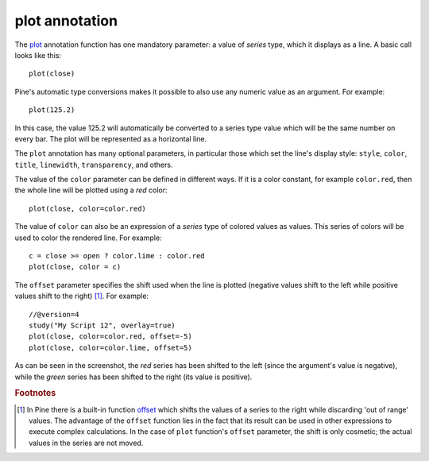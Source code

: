 plot annotation
---------------

The `plot <https://www.tradingview.com/study-script-reference/v4/#fun_plot>`__ annotation function
has one mandatory parameter: a value of *series* type, which it displays
as a line. A basic call looks like this:

::

    plot(close)

Pine's automatic type conversions makes it possible to also use 
any numeric value as an argument. For example:

::

    plot(125.2)

In this case, the value 125.2 will automatically be converted to a
series type value which will be the same number on every bar. The plot
will be represented as a horizontal line.

The ``plot`` annotation has many optional parameters, in
particular those which set the line's display style: ``style``,
``color``, ``title``, ``linewidth``, ``transparency``, and others.

The value of the ``color`` parameter can be defined in different ways.
If it is a color constant, for
example ``color.red``, then the whole line will be plotted using a *red* color::

    plot(close, color=color.red)

.. image:: images/Output_of_charts_plot_1.png

The value of ``color`` can also be an expression of a *series*
type of colored values as values. This series of colors will be used to
color the rendered line. For example::

    c = close >= open ? color.lime : color.red
    plot(close, color = c)

.. image:: images/Output_of_charts_plot_2.png


The ``offset`` parameter specifies the shift used when the line is plotted
(negative values shift to the left while positive values shift to
the right) [#offset_function]_. For example::

    //@version=4
    study("My Script 12", overlay=true)
    plot(close, color=color.red, offset=-5)
    plot(close, color=color.lime, offset=5)

.. image:: images/Output_of_charts_plot_3.png


As can be seen in the screenshot, the *red* series has been shifted to the
left (since the argument's value is negative), while the *green*
series has been shifted to the right (its value is positive).


.. rubric:: Footnotes

.. [#offset_function] In Pine there is a built-in function
   `offset <https://www.tradingview.com/study-script-reference/v4/#fun_offset>`__
   which shifts the values of a series to the right while discarding 'out of range' values.
   The advantage of the ``offset`` function lies in the fact that its result
   can be used in other expressions to execute complex calculations. In the
   case of ``plot`` function's ``offset`` parameter, the shift is only cosmetic;
   the actual values in the series are not moved.
   
